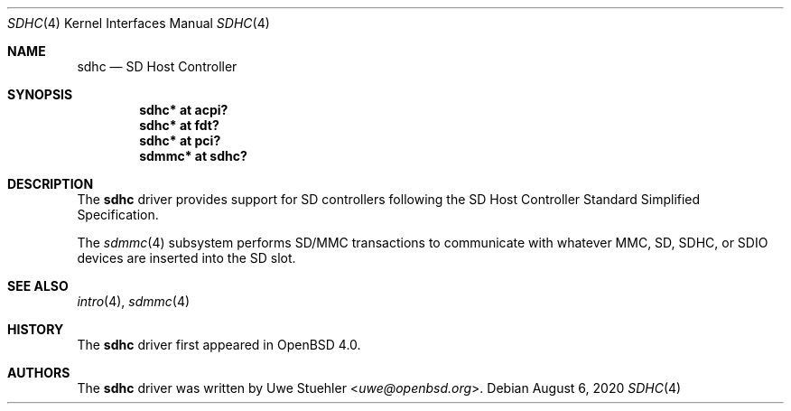 .\"	$OpenBSD: sdhc.4,v 1.7 2020/08/06 10:10:16 jsg Exp $
.\"
.\" Theo de Raadt, 2006. Public Domain.
.\"
.Dd $Mdocdate: August 6 2020 $
.Dt SDHC 4
.Os
.Sh NAME
.Nm sdhc
.Nd SD Host Controller
.Sh SYNOPSIS
.Cd "sdhc* at acpi?"
.Cd "sdhc* at fdt?"
.Cd "sdhc* at pci?"
.Cd "sdmmc* at sdhc?"
.Sh DESCRIPTION
The
.Nm
driver provides support for SD controllers following the
SD Host Controller Standard Simplified Specification.
.Pp
The
.Xr sdmmc 4
subsystem performs SD/MMC transactions to communicate with
whatever MMC, SD, SDHC, or SDIO devices are inserted into the SD slot.
.Sh SEE ALSO
.Xr intro 4 ,
.Xr sdmmc 4
.Sh HISTORY
The
.Nm
driver first appeared in
.Ox 4.0 .
.Sh AUTHORS
.An -nosplit
The
.Nm
driver was written by
.An Uwe Stuehler Aq Mt uwe@openbsd.org .
